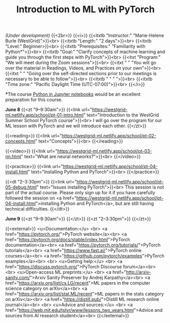 #+title: Introduction to ML with PyTorch
#+slug: ml

/(Under development)/
{{<2br>}}
{{<i>}}
{{<itxtb "Instructor:" "Marie-Helene Burle (WestGrid)">}}<br>
{{<itxtb "Length:" "2 days">}}<br>
{{<itxtb "Level:" Beginner>}}<br>
{{<itxtb "Prerequisites:" "Familiarity with Python*">}}<br>
{{<itxtb "Goal:" "Clarify concepts of machine learning and guide you through the first steps with PyTorch">}}<br>
{{<itxt "Program:" "We will meet during the Zoom sessions">}}<br>
{{<itxt " " "You will go over the material in Readings, Videos, and Practices on your own">}}<br>
{{<itxt " " "Going over the self-directed sections prior to our meetings is necessary to be able to follow">}}<br>
{{<itxtb " " " ">}}<br>
{{<itxtb "Time zone:" "Pacific Daylight Time (UTC-07:00)">}}<br>
{{</i>}}

#+BEGIN_export html
<b>*</b>The course <a href="/jupyter">Python in Jupyter notebooks</a> would be an excellent preparation for this course.
#+END_export

*June 8*
{{<zt "9–9:30am">}}
{{<link url="https://westgrid-ml.netlify.app/school/pt-01-intro.html" text="Introduction to the WestGrid Summer School PyTorch course">}}<br>
I will go over the program for our ML lesson with PyTorch and we will introduce each other.
{{</zt>}}

{{<reading>}}
{{<link url="https://westgrid-ml.netlify.app/school/pt-02-concepts.html" text="Concepts">}}<br>
{{</reading>}}

{{<video>}}
{{<link url="https://westgrid-ml.netlify.app/school/pt-03-nn.html" text="What are neural networks?">}}<br>
{{</video>}}

{{<practice>}}
{{<link url="https://westgrid-ml.netlify.app/school/pt-04-install.html" text="Installing Python and PyTorch">}}<br>
{{</practice>}}

{{<dt "2–3:30pm">}}
{{<link url="https://westgrid-ml.netlify.app/school/pt-05-debug.html" text="Issues installing PyTorch">}}<br>
This session is not part of the actual course. Please only sign up for it if you have carefully followed the session on <a href="https://westgrid-ml.netlify.app/school/pt-04-install.html">installing Python and PyTorch</a>, but are still having technical difficulties.
{{</dt>}}

*June 9*
{{<zt "9–9:30am">}}
{{</zt>}}
{{<zt "2–3:30pm">}}
{{</zt>}}

{{<external>}}
<u>Documentation:</u>
<br>
<a href="https://pytorch.org/">PyTorch website</a><br>
<a href="https://pytorch.org/docs/stable/index.html">PyTorch documentation</a><br>
<a href="https://pytorch.org/tutorials/">PyTorch tutorials</a><br>
<a href="https://www.fast.ai/">PyTorch online courses</a><br>
<a href="https://github.com/pytorch/examples">PyTorch examples</a><br>
<br>
<u>Getting help:</u>
<br>
<a href="https://discuss.pytorch.org/">PyTorch Discourse forum</a><br>
<br>
<u>Open-access ML preprints:</u>
<br>
<a href="http://arxiv-sanity.com/">Arxiv Sanity Preserver by Andrej Karpathy</a><br>
<a href="https://arxiv.org/list/cs.LG/recent">ML papers in the computer science category on arXiv</a><br>
<a href="https://arxiv.org/list/stat.ML/recent">ML papers in the stats category on arXiv</a><br>
<a href="https://distill.pub/">Distill ML research online journal</a><br>
<br>
<u>Advice and sources:</u>
<br>
<a href="https://web.mit.edu/tslvr/www/lessons_two_years.html">Advice and sources from AI research student</a><br>
{{</external>}}
